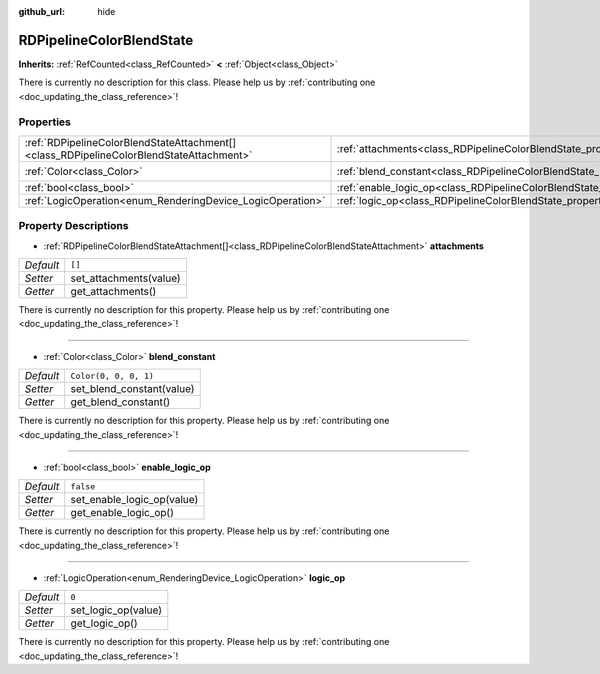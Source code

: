 :github_url: hide

.. DO NOT EDIT THIS FILE!!!
.. Generated automatically from Godot engine sources.
.. Generator: https://github.com/godotengine/godot/tree/master/doc/tools/make_rst.py.
.. XML source: https://github.com/godotengine/godot/tree/master/doc/classes/RDPipelineColorBlendState.xml.

.. _class_RDPipelineColorBlendState:

RDPipelineColorBlendState
=========================

**Inherits:** :ref:`RefCounted<class_RefCounted>` **<** :ref:`Object<class_Object>`

.. container:: contribute

	There is currently no description for this class. Please help us by :ref:`contributing one <doc_updating_the_class_reference>`!

Properties
----------

+-----------------------------------------------------------------------------------------+----------------------------------------------------------------------------------+-----------------------+
| :ref:`RDPipelineColorBlendStateAttachment[]<class_RDPipelineColorBlendStateAttachment>` | :ref:`attachments<class_RDPipelineColorBlendState_property_attachments>`         | ``[]``                |
+-----------------------------------------------------------------------------------------+----------------------------------------------------------------------------------+-----------------------+
| :ref:`Color<class_Color>`                                                               | :ref:`blend_constant<class_RDPipelineColorBlendState_property_blend_constant>`   | ``Color(0, 0, 0, 1)`` |
+-----------------------------------------------------------------------------------------+----------------------------------------------------------------------------------+-----------------------+
| :ref:`bool<class_bool>`                                                                 | :ref:`enable_logic_op<class_RDPipelineColorBlendState_property_enable_logic_op>` | ``false``             |
+-----------------------------------------------------------------------------------------+----------------------------------------------------------------------------------+-----------------------+
| :ref:`LogicOperation<enum_RenderingDevice_LogicOperation>`                              | :ref:`logic_op<class_RDPipelineColorBlendState_property_logic_op>`               | ``0``                 |
+-----------------------------------------------------------------------------------------+----------------------------------------------------------------------------------+-----------------------+

Property Descriptions
---------------------

.. _class_RDPipelineColorBlendState_property_attachments:

- :ref:`RDPipelineColorBlendStateAttachment[]<class_RDPipelineColorBlendStateAttachment>` **attachments**

+-----------+------------------------+
| *Default* | ``[]``                 |
+-----------+------------------------+
| *Setter*  | set_attachments(value) |
+-----------+------------------------+
| *Getter*  | get_attachments()      |
+-----------+------------------------+

.. container:: contribute

	There is currently no description for this property. Please help us by :ref:`contributing one <doc_updating_the_class_reference>`!

----

.. _class_RDPipelineColorBlendState_property_blend_constant:

- :ref:`Color<class_Color>` **blend_constant**

+-----------+---------------------------+
| *Default* | ``Color(0, 0, 0, 1)``     |
+-----------+---------------------------+
| *Setter*  | set_blend_constant(value) |
+-----------+---------------------------+
| *Getter*  | get_blend_constant()      |
+-----------+---------------------------+

.. container:: contribute

	There is currently no description for this property. Please help us by :ref:`contributing one <doc_updating_the_class_reference>`!

----

.. _class_RDPipelineColorBlendState_property_enable_logic_op:

- :ref:`bool<class_bool>` **enable_logic_op**

+-----------+----------------------------+
| *Default* | ``false``                  |
+-----------+----------------------------+
| *Setter*  | set_enable_logic_op(value) |
+-----------+----------------------------+
| *Getter*  | get_enable_logic_op()      |
+-----------+----------------------------+

.. container:: contribute

	There is currently no description for this property. Please help us by :ref:`contributing one <doc_updating_the_class_reference>`!

----

.. _class_RDPipelineColorBlendState_property_logic_op:

- :ref:`LogicOperation<enum_RenderingDevice_LogicOperation>` **logic_op**

+-----------+---------------------+
| *Default* | ``0``               |
+-----------+---------------------+
| *Setter*  | set_logic_op(value) |
+-----------+---------------------+
| *Getter*  | get_logic_op()      |
+-----------+---------------------+

.. container:: contribute

	There is currently no description for this property. Please help us by :ref:`contributing one <doc_updating_the_class_reference>`!

.. |virtual| replace:: :abbr:`virtual (This method should typically be overridden by the user to have any effect.)`
.. |const| replace:: :abbr:`const (This method has no side effects. It doesn't modify any of the instance's member variables.)`
.. |vararg| replace:: :abbr:`vararg (This method accepts any number of arguments after the ones described here.)`
.. |constructor| replace:: :abbr:`constructor (This method is used to construct a type.)`
.. |static| replace:: :abbr:`static (This method doesn't need an instance to be called, so it can be called directly using the class name.)`
.. |operator| replace:: :abbr:`operator (This method describes a valid operator to use with this type as left-hand operand.)`
